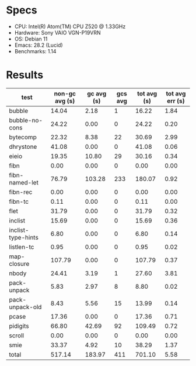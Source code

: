 * Specs

- CPU: Intel(R) Atom(TM) CPU Z520   @ 1.33GHz
- Hardware: Sony VAIO VGN-P19VRN
- OS: Debian 11
- Emacs: 28.2 (Lucid)
- Benchmarks: 1.14

* Results

  | test               | non-gc avg (s) | gc avg (s) | gcs avg | tot avg (s) | tot avg err (s) |
  |--------------------+----------------+------------+---------+-------------+-----------------|
  | bubble             |          14.04 |       2.18 |       1 |       16.22 |            1.84 |
  | bubble-no-cons     |          24.22 |       0.00 |       0 |       24.22 |            0.20 |
  | bytecomp           |          22.32 |       8.38 |      22 |       30.69 |            2.99 |
  | dhrystone          |          41.08 |       0.00 |       0 |       41.08 |            0.06 |
  | eieio              |          19.35 |      10.80 |      29 |       30.16 |            0.34 |
  | fibn               |           0.00 |       0.00 |       0 |        0.00 |            0.00 |
  | fibn-named-let     |          76.79 |     103.28 |     233 |      180.07 |            0.92 |
  | fibn-rec           |           0.00 |       0.00 |       0 |        0.00 |            0.00 |
  | fibn-tc            |           0.11 |       0.00 |       0 |        0.11 |            0.00 |
  | flet               |          31.79 |       0.00 |       0 |       31.79 |            0.32 |
  | inclist            |          15.69 |       0.00 |       0 |       15.69 |            0.36 |
  | inclist-type-hints |           6.80 |       0.00 |       0 |        6.80 |            0.14 |
  | listlen-tc         |           0.95 |       0.00 |       0 |        0.95 |            0.02 |
  | map-closure        |         107.79 |       0.00 |       0 |      107.79 |            0.37 |
  | nbody              |          24.41 |       3.19 |       1 |       27.60 |            3.81 |
  | pack-unpack        |           5.83 |       2.97 |       8 |        8.80 |            0.02 |
  | pack-unpack-old    |           8.43 |       5.56 |      15 |       13.99 |            0.14 |
  | pcase              |          17.36 |       0.00 |       0 |       17.36 |            0.71 |
  | pidigits           |          66.80 |      42.69 |      92 |      109.49 |            0.72 |
  | scroll             |           0.00 |       0.00 |       0 |        0.00 |            0.00 |
  | smie               |          33.37 |       4.92 |      10 |       38.29 |            1.37 |
  |--------------------+----------------+------------+---------+-------------+-----------------|
  | total              |         517.14 |     183.97 |     411 |      701.10 |            5.58 |
